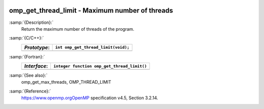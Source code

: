   .. _omp_get_thread_limit:

omp_get_thread_limit - Maximum number of threads
************************************************

:samp:`{Description}:`
  Return the maximum number of threads of the program.

:samp:`{C/C++}:`
  ============  ===================================
  *Prototype*:  ``int omp_get_thread_limit(void);``
  ============  ===================================
  ============  ===================================

:samp:`{Fortran}:`
  ============  ===========================================
  *Interface*:  ``integer function omp_get_thread_limit()``
  ============  ===========================================
  ============  ===========================================

:samp:`{See also}:`
  omp_get_max_threads, OMP_THREAD_LIMIT

:samp:`{Reference}:`
  https://www.openmp.orgOpenMP specification v4.5, Section 3.2.14.

